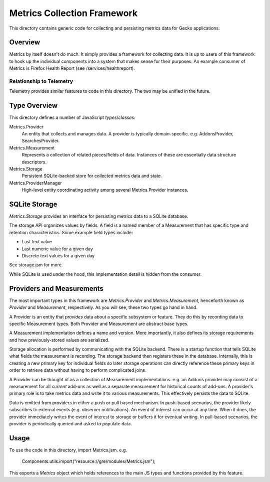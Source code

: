 ============================
Metrics Collection Framework
============================

This directory contains generic code for collecting and persisting
metrics data for Gecko applications.

Overview
========

Metrics by itself doesn't do much. It simply provides a framework for
collecting data. It is up to users of this framework to hook up the
individual components into a system that makes sense for their purposes.
An example consumer of Metrics is Firefox Health Report (see
/services/healthreport).

Relationship to Telemetry
-------------------------

Telemetry provides similar features to code in this directory. The two
may be unified in the future.

Type Overview
=============

This directory defines a number of JavaScript *types*/*classes*:

Metrics.Provider
  An entity that collects and manages data. A provider is typically
  domain-specific. e.g. AddonsProvider, SearchesProvider.

Metrics.Measurement
  Represents a collection of related pieces/fields of data. Instances of
  these are essentially data structure descriptors.

Metrics.Storage
  Persistent SQLite-backed store for collected metrics data and state.

Metrics.ProviderManager
  High-level entity coordinating activity among several Metrics.Provider
  instances.

SQLite Storage
==============

*Metrics.Storage* provides an interface for persisting metrics data to a
SQLite database.

The storage API organizes values by fields. A field is a named member of
a Measurement that has specific type and retention characteristics. Some
example field types include:

* Last text value
* Last numeric value for a given day
* Discrete text values for a given day

See storage.jsm for more.

While SQLite is used under the hood, this implementation detail is
hidden from the consumer.

Providers and Measurements
==========================

The most important types in this framework are *Metrics.Provider* and
*Metrics.Measurement*, henceforth known as *Provider* and *Measurement*,
respectively. As you will see, these two types go hand in hand.

A Provider is an entity that *provides* data about a specific subsystem
or feature. They do this by recording data to specific Measurement
types. Both Provider and Measurement are abstract base types.

A Measurement implementation defines a name and version. More
importantly, it also defines its storage requirements and how
previously-stored values are serialized.

Storage allocation is performed by communicating with the SQLite
backend. There is a startup function that tells SQLite what fields the
measurement is recording. The storage backend then registers these in
the database. Internally, this is creating a new primary key for
individual fields so later storage operations can directly reference
these primary keys in order to retrieve data without having to perform
complicated joins.

A Provider can be thought of as a collection of Measurement
implementations. e.g. an Addons provider may consist of a measurement
for all *current* add-ons as well as a separate measurement for
historical counts of add-ons. A provider's primary role is to take
metrics data and write it to various measurements. This effectively
persists the data to SQLite.

Data is emitted from providers in either a push or pull based mechanism.
In push-based scenarios, the provider likely subscribes to external
events (e.g. observer notifications). An event of interest can occur at
any time. When it does, the provider immediately writes the event of
interest to storage or buffers it for eventual writing. In pull-based
scenarios, the provider is periodically queried and asked to populate
data.

Usage
=====

To use the code in this directory, import Metrics.jsm. e.g.

    Components.utils.import("resource://gre/modules/Metrics.jsm");

This exports a *Metrics* object which holds references to the main JS
types and functions provided by this feature.

